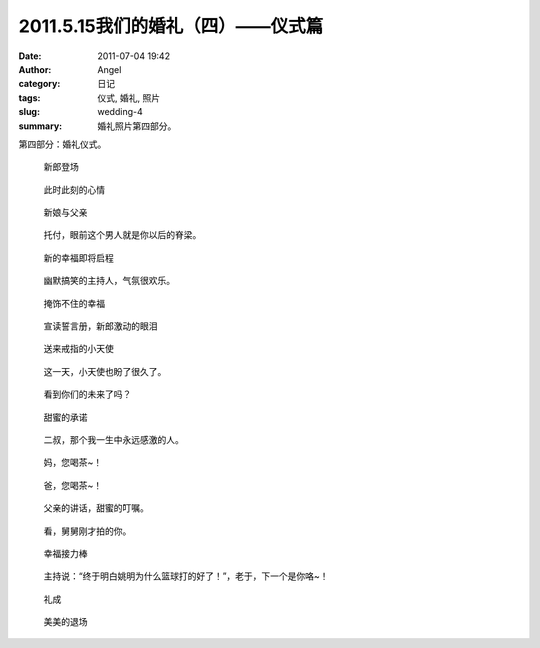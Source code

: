 2011.5.15我们的婚礼（四）——仪式篇
#################################
:date: 2011-07-04 19:42
:author: Angel
:category: 日记
:tags: 仪式, 婚礼, 照片
:slug: wedding-4
:summary: 婚礼照片第四部分。

第四部分：婚礼仪式。

.. more

.. figure:: {filename}/images/2011/07/wed4010-700x466.jpg
    :alt: wed4010-700x466.jpg
    :target: {filename}/images/2011/07/wed4010.jpg
    
    新郎登场

.. figure:: {filename}/images/2011/07/wed4020-700x466.jpg
    :alt: wed4020-700x466.jpg
    :target: {filename}/images/2011/07/wed4020.jpg
    
    此时此刻的心情

.. figure:: {filename}/images/2011/07/wed4030-700x466.jpg
    :alt: wed4030-700x466.jpg
    :target: {filename}/images/2011/07/wed4030.jpg
    
    新娘与父亲

.. figure:: {filename}/images/2011/07/wed4040-700x466.jpg
    :alt: wed4040-700x466.jpg
    :target: {filename}/images/2011/07/wed4040.jpg
    
    托付，眼前这个男人就是你以后的脊梁。

.. figure:: {filename}/images/2011/07/wed4050-700x465.jpg
    :alt: wed4050-700x465.jpg
    :target: {filename}/images/2011/07/wed4050.jpg
    
    新的幸福即将启程

.. figure:: {filename}/images/2011/07/wed4060-700x466.jpg
    :alt: wed4060-700x466.jpg
    :target: {filename}/images/2011/07/wed4060.jpg
    
    幽默搞笑的主持人，气氛很欢乐。

.. figure:: {filename}/images/2011/07/wed4070-466x700.jpg
    :alt: wed4070-466x700.jpg
    :target: {filename}/images/2011/07/wed4070.jpg
    
    掩饰不住的幸福

.. figure:: {filename}/images/2011/07/wed4080-700x467.jpg
    :alt: wed4080-700x467.jpg
    :target: {filename}/images/2011/07/wed4080.jpg
    
    宣读誓言册，新郎激动的眼泪

.. figure:: {filename}/images/2011/07/wed4090-700x466.jpg
    :alt: wed4090-700x466.jpg
    :target: {filename}/images/2011/07/wed4090.jpg
    
    送来戒指的小天使

.. figure:: {filename}/images/2011/07/wed4100-700x465.jpg
    :alt: wed4100-700x465.jpg
    :target: {filename}/images/2011/07/wed4100.jpg
    
    这一天，小天使也盼了很久了。

.. figure:: {filename}/images/2011/07/wed4110-700x466.jpg
    :alt: wed4110-700x466.jpg
    :target: {filename}/images/2011/07/wed4110.jpg
    
    看到你们的未来了吗？

.. figure:: {filename}/images/2011/07/wed4120-700x466.jpg
    :alt: wed4120-700x466.jpg
    :target: {filename}/images/2011/07/wed4120.jpg
    
    甜蜜的承诺

.. figure:: {filename}/images/2011/07/wed4130-466x700.jpg
    :alt: wed4130-466x700.jpg
    :target: {filename}/images/2011/07/wed4130.jpg
    
    二叔，那个我一生中永远感激的人。

.. figure:: {filename}/images/2011/07/wed4140-700x466.jpg
    :alt: wed4140-700x466.jpg
    :target: {filename}/images/2011/07/wed4140.jpg
    
    妈，您喝茶~！

.. figure:: {filename}/images/2011/07/wed4150-700x466.jpg
    :alt: wed4150-700x466.jpg
    :target: {filename}/images/2011/07/wed4150.jpg
    
    爸，您喝茶~！

.. figure:: {filename}/images/2011/07/wed4160-700x466.jpg
    :alt: wed4160-700x466.jpg
    :target: {filename}/images/2011/07/wed4160.jpg
    
    父亲的讲话，甜蜜的叮嘱。

.. figure:: {filename}/images/2011/07/wed4170-700x466.jpg
    :alt: wed4170-700x466.jpg
    :target: {filename}/images/2011/07/wed4170.jpg
    
    看，舅舅刚才拍的你。

.. figure:: {filename}/images/2011/07/wed4180-700x466.jpg
    :alt: wed4180-700x466.jpg
    :target: {filename}/images/2011/07/wed4180.jpg
    
    幸福接力棒

.. figure:: {filename}/images/2011/07/wed4190-700x466.jpg
    :alt: wed4190-700x466.jpg
    :target: {filename}/images/2011/07/wed4190.jpg
    
    主持说：“终于明白姚明为什么篮球打的好了！”，老于，下一个是你咯~！

.. figure:: {filename}/images/2011/07/wed4200-466x700.jpg
    :alt: wed4200-466x700.jpg
    :target: {filename}/images/2011/07/wed4200.jpg
    
    礼成

.. figure:: {filename}/images/2011/07/wed4210-700x466.jpg
    :alt: wed4210-700x466.jpg
    :target: {filename}/images/2011/07/wed4210.jpg
    
    美美的退场
